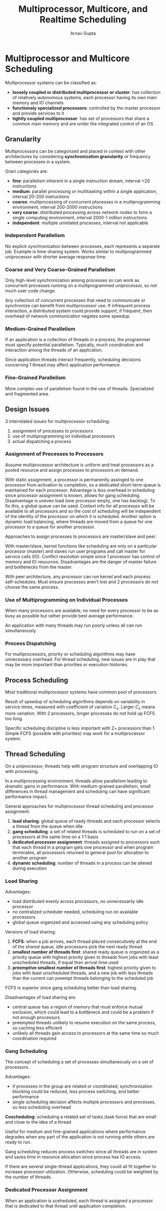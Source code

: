 #+title: Multiprocessor, Multicore, and Realtime Scheduling
#+author: Arnav Gupta
#+LATEX_HEADER: \usepackage{parskip,darkmode}
#+LATEX_HEADER: \enabledarkmode

* Multiprocessor and Multicore Scheduling
Multiprocessor systems can be classified as:
- *loosely coupled or distributed multiprocessor or cluster*: has collection of relatively
  autonomous systems, each processor having its own main memory and IO channels
- *functionaly specialized processors*: controlled by the master processor and provide services
  to it
- *tightly coupled multiprocessor*: has set of processors that share a common main memory and
  are under the integrated control of an OS

** Granularity
Multiprocessors can be categorized and placed in context with other architectures by
considering *synchronization granularity* or frequency between processes in a system.

Grain categories are:
- *fine*: parallelism inherent in a single instruction stream, interval <20 instructions
- *medium*: parallel processing or multitasking within a single application, interval
  20-200 instructions
- *coarse*: multiprocessing of concurrent ptocesses in a multiprogramming environment,
  interval 200-2000 instructions
- *very coarse*: distributed processing across network nodes to form a single computing
  environment, interval 2000-1 million instructions
- *independent*: multiple unrelated processes, interval not applicable

*** Independent Parallelism
No explicit synchronization between processes, each represents a separate job.
Example is time-sharing system.
Works similar to multiprogrammed uniprocessor with shorter average response time.

*** Coarse and Very Coarse-Grained Parallelism
Only high-level synchronization among processes so can work as concurrent processes
running on a multiprogrammed uniprocessor, so not much user code change.

Any collection of concurrent processes that need to communicate or synchronize can
benefit from multiprocessor use.
If infrequent process interaction, a distributed system could provide support,
if frequent, then overhead of network communication negates some speedup.

*** Medium-Grained Parallelism
If an application is a collection of threads in a process, the programmer must
specify potential parallelism.
Typically, much coordination and interaction among the threads of an application.

Since application threads interact frequently, scheduling decisions concerning 1
thread may affect application performance.

*** Fine-Grained Parallelism
More complex use of parallelism found in the use of threads.
Specialized and fragmented area.

** Design Issues
3 interrelated issues for multiprocessor scheduling:
1. assignment of processes to processors
2. use of multiprogramming on individual processors
3. actual dispatching a process

*** Assignment of Processes to Processors
Assume multiprocessor architecture is uniform and treat processors as a pooled
resource and assign processes to processors on demand.

With static assignment, a processor is permanently assinged to one processor from
activation to completion, so a dedicated short-term queue is maintained for each
processor.
Advantage is less overhead in scheduling since processor assignment is known,
allows for gang scheduling.
Disadvantage is uneven load (one processor empty, one has backlog). To fix this,
a global queue can be used.
Context info for all processes will be available to all processors and so the
cost of scheduling will be independent of the identity of the processor on which
it is scheduled.
Another option is dynamic load balancing, where threads are moved from a queue
for one processor to a queue for another processor.

Approaches to assign processes to processors are master/slave and peer.

With master/slave, kernel functions like scheduling are only on a particular
processor (master) and slaves run user programs and call master for service
calls (IO).
Conflict resolution simple since 1 processor has control of memory and IO resources.
Disadvantages are the danger of master failure and bottlenecks from the master.

With peer architecture, any processor can run kernel and each process self-schedules.
Must ensure processes aren't lost and 2 processors do not choose the same process.

*** Use of Multiprogramming on Individual Processes
When many processors are available, no need for every processor to be as busy as
possible but rather provide best average performance.

An application with many threads may run poorly unless all can run simultaneously.

*** Process Dispatching
For multiprocessors, priority or scheduling algorithms may have unnecessary overhead.
For thread scheduling, new issues are in play that may be more important than
priorities or execution histories.

** Process Scheduling
Most traditional multiprocessor systems have common pool of processors.

Result of speedup of scheduling algorithms depends on variability in service times,
measured with coefficient of variation $C_{s}$.
Larger $C_{s}$ means more variation.
With 2 processors, longer processes do not hold up FCFS too long.

Specific scheduling discipline is less important with 2+ processors than 1.
Simple FCFS (possible with priorities) may work for a multiprocessor system.

** Thread Scheduling
On a uniprocessor, threads help with program structure and overlapping IO with
processing.

In a multiprocessing environment, threads allow parallelism leading to dramatic gains
in performance. With medium-grained parallelism, small differences in thread
management and scheduling can have significant performance impact.

General approaches for multiprocessor thread scheduling and processor assignment:
1. *load sharing*: global queue of ready threads and each processor selects a thread
   from the queue when idle
2. *gang scheduling*: a set of related threads is scheduled to run on a set of
   processors at the same time on a 1:1 basis
3. *dedicated processor assignment*: threads assigned to processors such that each
   thread in a program gets one processor and when program terminates, all processors
   returned to general pool for allocation to another program
4. *dynamic scheduling*: number of threads in a process can be altered during execution

*** Load Sharing
Advantages:
- load distributed evenly across processors, no unnecessarily idle processor
- no centralized scheduler needed, scheduling run on available processors
- global queue organized and accessed using any scheduling policy

Versions of load sharing:
1. *FCFS*: when a job arrives, each thread placed consecutively at the end of the
   shared queue, idle processors pick the next ready thread
2. *smallest number of threads first*: shared ready queue is organized as a
   priority queue with highest priority given to threads from jobs with least
   unscheduled threads, if equal then arrival time used
3. *preemptive smallest number of threads first*: highest priority given to
   jobs with least unscheduled threads, and a new job with less threads than
   the current can preempt threads belonging to the scheduled job

FCFS is superior since gang scheduling better than load sharing.

Disadvantages of load sharing are:
- central queue has a region of memory that must enforce mutual exclusion,
  which could lead to a bottleneck and could be a problem if not enough
  processors
- preempted threads unlikely to resume execution on the same process, so
  caching less efficient
- unlikely all threads gain access to processors at the same time so much
  coordination required

*** Gang Scheduling
The concept of scheduling a set of processes simultaneously on a set of
processors.

Advantages:
- if processes in the group are related or coordinated, synchronization blocking
  could be reduced, less process switching, and better performance
- single scheduling decision affects multiple processors and processes, so less
  scheduling overhead

*Coscheduling*: scheduling a related set of tasks (task force) that are small
and close to the idea of a thread

Useful for medium and fine-grained applications where performance degrades
when any part of the application is not running while others are ready
to run.

Gang scheduling reduces process switches since all threads are in system
and saves time in resource allocation since process has IO access.

If there are several single-thread applications, they could all fit together
to increase processor utilization. Otherwise, scheduling could be weighted
by the number of threads.

*** Dedicated Processor Assignment
When an application is sceheduled, each thread is assigned a processor
that is dedicated to that thread until application completion.

Wastes time in the case of blocking for IO or synchronization.
Defence of this strategy:
1. in a highly parallel system, processor utilization is no longer an important
   metric for effectiveness or performance
2. avoidance of process switching during program lifetime results in speedup

Performance degrades as both total number of processes exceepts number of
processors.
More threads means more thread preemption and rescheduling, which leads to
inefficiency from many sources.
Limit the number of active threads to the number of processors.

Activity working set is the minimum number of threads that must be scheduled
simultaneously on processors for the application to make acceptable progress.
Not scheduling activity working set could lead to processor thrashing.

*Processor thrashing*: when scheduling threads whose services are required
deschedules other threads whose services are soon needed

*Processor fragmentation*: situation in which some processors are left over
when others are allocated and leftovers have insufficient number or lack
organization to support waiting applications

Gang scheduling and dedicated processor allocation avoid these

*** Dynamic Scheduling
Number of threads in process can be altered dynamically, so OS can adjust
load to improve utilization.

OS partitions processors among jobs and each job executes subset of tasks by
mapping them to threads (subset decided by application).

Here, scheduling responsibility of OS is limited to processor allocation.
When a job requests 1+ processors (when job arrives for the 1st time or
requirements change):
1. use idle processors first to satisfy request
2. if the requesting job is new, allocate a single processor by taking it from
   any job currently allocated 1+ processors
3. if any portion of the request cannot be satisfied, it remains outstanding
   until a process becomes available or the job rescinds the request
4. when 1+ processors are released, scan the current queue for unsatisfied
   requests and assign a single processor to each job in the list with no
   processors, then scan again and allocate based on FCFS

Dynamic allocation superior to gang scheduling and dedicated processor assignment,
but overhead may negate performance advantage.

** Multicore Thread Scheduling
Some OSs treat multicore the same as multiprocessor systems (use load balancing).

More cores per chip means minimize access to off-chip memory (with cache and locality)
rather than maximize processor utilization.
This could be complex for caches shared by only some cores.
For this case, scheduling should assign threads that share memory resources to those
that share cache and vice versa for load balancing.

Two aspects of cache sharing:
- *cooperative resource sharing*: multiple threads access the same set of main memory
  locations
  - data brought into a cache by one thread must be accessed by a cooperating thread,
    so cooperating threads should be on adjacent cores (share cache)
- *resource contention*: when threads compete for cache memory locations
  - if more cache is allocated to one thread, other thread(s) suffer performance
    degradation
  - with contention-aware scheduling, allocate threads to cores to maximize
    effectiveness of shared cache memory

* Real-Time Scheduling
** Background
*Real-time computing*: computing where system correctness depends on logical results and time when
results are produced

Real-time tasks attempt to control or react to events in the outside world, with which it must keep up.

*Hard real-time task* must meet its deadline or cause unacceptable damage or fatal error to the system

*Soft real-time task* has an associated deadline that is desirable but not mandatory, can still be
scheduled and completed after its deadline

*Aperiodic task* has a deadline by which it must finish or start or may have a constraint on
start and finish time

*Periodic task* has a requirement every $T$ units apart

** Characteristics of Real-Time Operating Systems
Have unique requirements in the areas of determinism, responsiveness, user control, reliability,
and fail-soft operation.

An OS is *deterministic* based on the extent it performs operations at fixed, predetermined times
or within predetermined time intervals.
Impossible when processes compete for resources and in an RTOS, process requests for service are
dictated by external events and timings.
Determinism depends on interrupt response speed and request capacity per time.
One measure of determinism is delay from high priority interrupt to service.

*Responsiveness* is concerned with how long after acknowledgement it takes an OS to service the
interrupt.
Aspects include:
1. amount of time required to handle the interrupt and begin execution of the interrupt service
   routine (ISR), if this requires a process switch then longer delay
2. amount of time to perform ISR, depends on hardware
3. effect of interrupt nesting, service delayed if ISR can be interrupted

*User control* is essential in real-time systems to allow users fine-grained control over task priority.
User should be able to distinguish between hard and soft tasks and specify relative priorities for each.
Real-time systems allow the user to specify memory use as well (paging, swapping, resident set, etc).

*Reliability* is important since real-time systems respond to and control events in real time.
Performance degradation may have catastrophic consequences.

*Fail-soft operation*: the ability of a system to fail in such a way as to preserve capability and data.

Real-time systems will not simply fail but attempt to correct or minimize effect of failure and continue
to run.
User is notified of corrective action and reduced level of service. If shutdown, data consistency
maintained.

A real-time system is stable if the system at least meets the deadlines of its most critical, highest-priority tasks.

Important features for real-time OSs:
- a stricter use of priorities with preemptive scheduling designed to meet real-time requirements
- interrupt latency (time between generation and servicing) bounded and relatively short
- precise and predictable timing characteristics

Design short-term scheduler so that all hard real-time tasks complete (or start) by their deadline and as many as possible
soft real-time tasks complete (or start) by their deadline.
Most RTOSs are designed to be as responsive as possible to real-time tasks so when a deadline approaches, a task can be
quickly scheduled.

Nonpreemptive or preemptive scheduling without priorities does not work for real-time.
Priority preemptive scheduling or immediate preemption could be used instead.

** Real-Time Scheduling
Scheduling approaches depend on
1. whether a system performs schedulability analysis
2. if it does, whether it is done statically or dynamically
3. whether the result of analysis produces a schedule or plan according to which tasks are dispatched at runtime

Classes of algorithms:
- *static table-driven approaches* perform a static analysis of feasible schedules of dispatching, result is a schedule
  that determines at runtime when a task must begin execution
  - used for periodic tasks given periodic arrival time, execution time, periodic deadline, and relative priority
  - predictable and inflexible since changes require new schedule
- *static priority-driven preemptive approaches* perform a static analysis but no schedule, instead assign priorities to
  tasks with a traditional priority-driven preemptive scheduler
  - priority related to time constraints
- *dynamic planning-based approaches* determine feasibility at runtime rather than statically, arriving task executed only if
  feasible to meet time constraints, result is schedule or plan on when to dispatch task
- *dynamic best effort approaches* have no feasibility analysis and try to meet all deadlines and abort processes whose deadline
  is missed
  - on arrival, a task gets a priority
  - tasks are aperiodic so no static scheduling analysis
  - unknown if deadline will be met until deadline arrives or task complete

** Deadline Scheduling
Real-time applications are not concerned with speed but rather completing tasks at the right time despite dynamic resource
demands and conflicts, processing overloads, and hardware or software faults.

Useful info about tasks:
- *ready time*: when task becomes ready for execution, known for period and some aperiodic tasks
- *starting deadline*: time by which a task must begin
- *completion deadline*: time by which a task must be completed
- *processing time*: time required to execute task to completion
- *resource requirements*: set of resources (other than processor) required by the task
- *priority*: relative importance of task, hard real-time tasks could have absolute priority and system failure is missed
- *subtask structure*: a task may be decomposed into a mandatory subtask (with hard deadline) and optional subtask

A policy of scheduling the task with the earliest deadline minimizes the fraction of tasks that miss their deadlines.
When start deadlines are specified, use nonpreemptive scheduler (task blocks itself).
When completion deadlines are specifies, use preemptive scheduler (OS preempts).

Straightforward scheme is to always schedule the ready task with earliest deadline and let it run to completion.
For aperiodic tasks, this could lead to missed deadlines.
Instead, earliest deadline with unforced idle times could be used where the task with the earliest deadline is scheduled
and run to completion, even if processor is idle.

** Rate Monotonic Scheduling
Assigns priorities to tasks on the basis of their periods, highest priority is shortest period.

Period $T$ is the amount of time between arrival of one instance of the task and arrival of the next instance of the task.
Rate is the inverse of period.
Execution time $C$ is the amount of processing time required for each occurrence where $C \le T$ for uniprocessor.
If task never denied service, then processor utilization by task is $U = C/T$.

To check if all hard deadlines are met, for $n$ tasks to meet all deadlines, the following must hold (for a perfect
scheduling algorithm):
$$
\frac{C_{1}}{T_{1}} + \frac{C_{2}}{T_{2}} + \cdots + \frac{C_{n}}{T_{n}} \le 1
$$
For RMS, this is
$$
\frac{C_{1}}{T_{1}} + \frac{C_{2}}{T_{2}} + \cdots + \frac{C_{n}}{T_{n}} \le n(2^{1/n} - 1)
$$
which converges to $\ln(2) \approx 0.693$ for infinite tasks.
If total utilization is less than this bound, then all tasks will be successfully scheduled.

For earliest-deadline scheduling, upper bound is 1, so more processor utilization and more periodic tasks accommodated.

Benefits of RMS:
1. performance difference is small in practice, as 0.693 is conservative
2. most hard real-time systems have soft real-time components that can execute at lower-priorities when not running
   RMS scheduling for hard real-time tasks
3. RMS more stable, since essential tasks must have deadlines guaranteed if schedulable, which can be done in RMS by
   giving them short periods or modifying RMS priorities to account for essential tasks
   a. with earliest deadline, a periodic task's priority changes every period so less guarantees

** Priority Inversion
*Priority inversion* occurs when circumstances within the system force a higher-priority task to wait for
a lower-priority task.
- could occur if a higher-priority task attempts to lock a resource a lower-priority task already has

*Unbounded priority inversion*: when the duration of a priority inversion depends not only on the
time required to handle a shared resource but also on the unpredictable actions of other
unrelated tasks.

*** Priority Inheritance
A lower-priority task inherits the priority of any higher-priority task pending on a shared resource.

The priority change occurs as soon as the higher-priority task blocks on the resource, ends when
the resource is released by the lower-priority task.

*** Priority Ceiling
A priority is associated with each resource, where the priority assigned to a resource is 1 level
higher than the priority of its highest-priority user.

The scheduler dynamically assigns this priority to any task that accesses that resource, and when
the task finishes with the resource, priority returns to normal.
